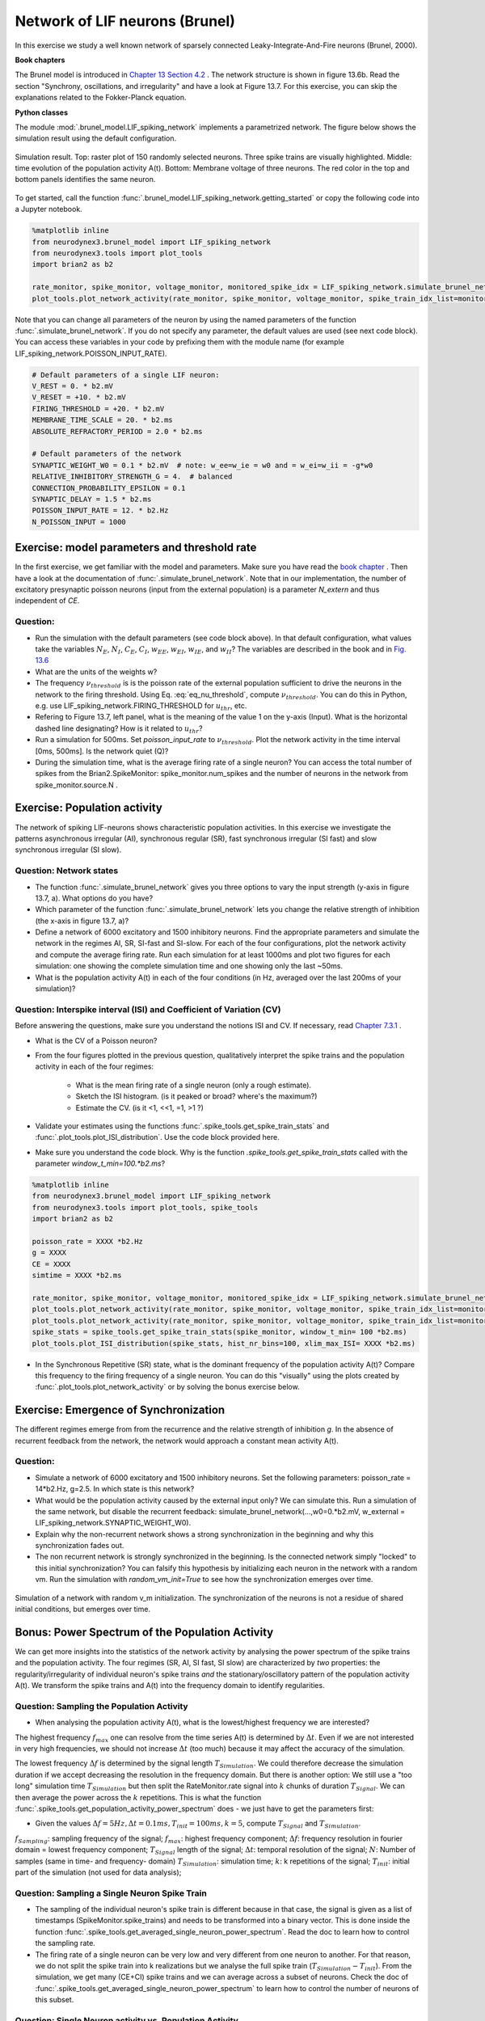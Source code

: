 Network of LIF neurons (Brunel)
===============================

In this exercise we study a well known network of sparsely connected Leaky-Integrate-And-Fire neurons (Brunel, 2000).

**Book chapters**

The Brunel model is introduced in `Chapter 13 Section 4.2 <http://neuronaldynamics.epfl.ch/online/Ch13.S4.html>`_ . The network structure is shown in figure 13.6b. Read the section "Synchrony, oscillations, and irregularity" and have a look at Figure 13.7. For this exercise, you can skip the explanations related to the Fokker-Planck equation.


**Python classes**

The module :mod:`.brunel_model.LIF_spiking_network` implements a parametrized network. The figure below shows the simulation result using the default configuration.


.. figure:: exc_images/Brunel_Spiking_LIF.png
   :align: center

   Simulation result. Top: raster plot of 150 randomly selected neurons. Three spike trains are visually highlighted. Middle: time evolution of the population activity A(t). Bottom: Membrane voltage of three neurons. The red color in the top and bottom panels identifies the same neuron.


To get started, call the function  :func:`.brunel_model.LIF_spiking_network.getting_started` or copy the following code into a Jupyter notebook.


.. code-block:: py

    %matplotlib inline
    from neurodynex3.brunel_model import LIF_spiking_network
    from neurodynex3.tools import plot_tools
    import brian2 as b2

    rate_monitor, spike_monitor, voltage_monitor, monitored_spike_idx = LIF_spiking_network.simulate_brunel_network(sim_time=250. * b2.ms)
    plot_tools.plot_network_activity(rate_monitor, spike_monitor, voltage_monitor, spike_train_idx_list=monitored_spike_idx, t_min=0.*b2.ms)


Note that you can change all parameters of the neuron by using the named parameters of the function :func:`.simulate_brunel_network`. If you do not specify any parameter, the default values are used (see next code block). You can access these variables in your code by prefixing them with the module name (for example LIF_spiking_network.POISSON_INPUT_RATE).

.. code-block:: py

    # Default parameters of a single LIF neuron:
    V_REST = 0. * b2.mV
    V_RESET = +10. * b2.mV
    FIRING_THRESHOLD = +20. * b2.mV
    MEMBRANE_TIME_SCALE = 20. * b2.ms
    ABSOLUTE_REFRACTORY_PERIOD = 2.0 * b2.ms

    # Default parameters of the network
    SYNAPTIC_WEIGHT_W0 = 0.1 * b2.mV  # note: w_ee=w_ie = w0 and = w_ei=w_ii = -g*w0
    RELATIVE_INHIBITORY_STRENGTH_G = 4.  # balanced
    CONNECTION_PROBABILITY_EPSILON = 0.1
    SYNAPTIC_DELAY = 1.5 * b2.ms
    POISSON_INPUT_RATE = 12. * b2.Hz
    N_POISSON_INPUT = 1000


Exercise: model parameters and threshold rate
---------------------------------------------

In the first exercise, we get familiar with the model and parameters. Make sure you have read the `book chapter <http://neuronaldynamics.epfl.ch/online/Ch13.S4.html>`_ . Then have a look at the documentation of :func:`.simulate_brunel_network`. Note that in our implementation, the number of excitatory presynaptic poisson neurons (input from the external population) is a parameter `N_extern` and thus independent of `CE`.


Question:
~~~~~~~~~

* Run the simulation with the default parameters (see code block above). In that default configuration, what values  take the variables :math:`N_E`, :math:`N_I`, :math:`C_E`, :math:`C_I`, :math:`w_{EE}`, :math:`w_{EI}`, :math:`w_{IE}`, and :math:`w_{II}`? The variables are described in the book and in `Fig. 13.6 <http://neuronaldynamics.epfl.ch/online/Ch13.S4.html>`_

* What are the units of the weights w?

* The frequency :math:`\nu_{threshold}` is is the poisson rate of the external population sufficient to drive the neurons in the network to the firing threshold. Using Eq. :eq:`eq_nu_threshold`, compute :math:`\nu_{threshold}`. You can do this in Python, e.g. use LIF_spiking_network.FIRING_THRESHOLD for :math:`u_{thr}`, etc.


* Refering to Figure 13.7, left panel, what is the meaning of the value 1 on the y-axis (Input). What is the horizontal dashed line designating? How is it related to :math:`u_{thr}`?


* Run a simulation  for 500ms. Set `poisson_input_rate` to :math:`\nu_{threshold}`. Plot the network activity in the time interval [0ms, 500ms]. Is the network quiet (Q)?

* During the simulation time, what is the average firing rate of a single neuron? You can access the total number of spikes from the Brian2.SpikeMonitor: spike_monitor.num_spikes and the number of neurons in the network from spike_monitor.source.N .

.. math::
   :label: eq_nu_threshold

    \nu_{threshold} = \frac{u_{thr}}{N_{extern} w_{0} \tau_m}



Exercise: Population activity
-----------------------------

The network of spiking LIF-neurons shows characteristic population activities. In this exercise we investigate the patterns asynchronous irregular (AI), synchronous regular (SR), fast synchronous irregular (SI fast) and slow synchronous irregular (SI slow).

Question: Network states
~~~~~~~~~~~~~~~~~~~~~~~~

* The function :func:`.simulate_brunel_network` gives you three options to vary the input strength (y-axis in figure 13.7, a). What options do you have?

* Which parameter of the function :func:`.simulate_brunel_network` lets you change the relative strength of inhibition (the x-axis in figure 13.7, a)?

* Define a network of 6000 excitatory and 1500 inhibitory neurons. Find the appropriate parameters and simulate the network in the regimes AI, SR, SI-fast and SI-slow. For each of the four configurations, plot the network activity and compute the average firing rate. Run each simulation for at least 1000ms and plot two figures for each simulation: one showing the complete simulation time and one showing only the last ~50ms.

* What is the  population activity A(t) in each of the four conditions (in Hz, averaged over the last 200ms of your simulation)?


Question: Interspike interval (ISI)  and Coefficient of Variation (CV)
~~~~~~~~~~~~~~~~~~~~~~~~~~~~~~~~~~~~~~~~~~~~~~~~~~~~~~~~~~~~~~~~~~~~~~

Before answering the questions, make sure you understand the notions ISI and CV. If necessary, read `Chapter 7.3.1 <http://neuronaldynamics.epfl.ch/online/Ch7.S3.html>`_ .

* What is the CV of a Poisson neuron?

* From the four figures plotted in the previous question, qualitatively interpret the spike trains and the population activity in each of the four regimes:

    * What is the mean firing rate of a single neuron (only a rough estimate).
    * Sketch the ISI histogram. (is it peaked or broad? where's the maximum?)
    * Estimate the CV. (is it <1, <<1, =1, >1 ?)

* Validate your estimates using the functions :func:`.spike_tools.get_spike_train_stats` and :func:`.plot_tools.plot_ISI_distribution`. Use the code block provided here.

* Make sure you understand the code block. Why is the function `.spike_tools.get_spike_train_stats` called with the parameter `window_t_min=100.*b2.ms`?


.. code-block:: py

    %matplotlib inline
    from neurodynex3.brunel_model import LIF_spiking_network
    from neurodynex3.tools import plot_tools, spike_tools
    import brian2 as b2

    poisson_rate = XXXX *b2.Hz
    g = XXXX
    CE = XXXX
    simtime = XXXX *b2.ms

    rate_monitor, spike_monitor, voltage_monitor, monitored_spike_idx = LIF_spiking_network.simulate_brunel_network(N_Excit=CE, poisson_input_rate=poisson_rate, g=g, sim_time=simtime)
    plot_tools.plot_network_activity(rate_monitor, spike_monitor, voltage_monitor, spike_train_idx_list=monitored_spike_idx, t_min = 0*b2.ms)
    plot_tools.plot_network_activity(rate_monitor, spike_monitor, voltage_monitor, spike_train_idx_list=monitored_spike_idx, t_min = simtime - XXXX *b2.ms)
    spike_stats = spike_tools.get_spike_train_stats(spike_monitor, window_t_min= 100 *b2.ms)
    plot_tools.plot_ISI_distribution(spike_stats, hist_nr_bins=100, xlim_max_ISI= XXXX *b2.ms)


* In the Synchronous Repetitive (SR) state, what is the dominant frequency of the population activity A(t)? Compare this frequency to the firing frequency of a single neuron. You can do this "visually" using the plots created by :func:`.plot_tools.plot_network_activity` or by solving the bonus exercise below.


Exercise: Emergence of Synchronization
--------------------------------------
The different regimes emerge from from the recurrence and the relative strength of inhibition `g`. In the absence of recurrent feedback from the network, the network would approach a constant mean activity A(t).


Question:
~~~~~~~~~
* Simulate a network of 6000 excitatory and 1500 inhibitory neurons. Set the following parameters: poisson_rate = 14*b2.Hz, g=2.5. In which state is this network?

* What would be the population activity caused by the external input only? We can simulate this. Run a simulation of the same network, but disable the recurrent feedback: simulate_brunel_network(...,w0=0.*b2.mV, w_external = LIF_spiking_network.SYNAPTIC_WEIGHT_W0).

* Explain why the non-recurrent network shows a strong synchronization in the beginning and why this synchronization fades out.

* The non recurrent network is strongly synchronized in the beginning. Is the connected network simply "locked" to this initial synchronization? You can falsify this hypothesis by initializing each neuron in the network with a random vm. Run the simulation with `random_vm_init=True` to see how the synchronization emerges over time.


.. figure:: exc_images/Brunel_Synchronization.png
   :align: center

   Simulation of a network with random v_m initialization. The synchronization of the neurons is not a residue of shared initial conditions, but emerges over time.


Bonus: Power Spectrum of the Population Activity
------------------------------------------------
We can get more insights into the statistics of the network activity by analysing the power spectrum of the spike trains and the population activity. The four regimes (SR, AI, SI fast, SI slow) are characterized by *two* properties: the regularity/irregularity of individual neuron's spike trains *and* the stationary/oscillatory pattern of the population activity A(t). We transform the spike trains and A(t) into the frequency domain to identify regularities.

Question: Sampling the Population Activity
~~~~~~~~~~~~~~~~~~~~~~~~~~~~~~~~~~~~~~~~~~

* When analysing the population activity A(t), what is the lowest/highest frequency we are interested?

The highest frequency :math:`f_{max}` one can resolve from the time series A(t) is determined by :math:`\Delta t`. Even if we are not interested in very high frequencies, we should not increase :math:`\Delta t` (too much) because it may affect the accuracy of the simulation.

The lowest frequency :math:`\Delta f` is determined by the signal length :math:`T_{Simulation}`. We could therefore decrease the simulation duration if we accept decreasing the resolution in the frequency domain. But there is another option: We still use a "too long" simulation time :math:`T_{Simulation}` but then split the RateMonitor.rate signal into :math:`k` chunks of duration :math:`T_{Signal}`. We can then average the power across the :math:`k` repetitions. This is what the function :func:`.spike_tools.get_population_activity_power_spectrum` does -  we just have to get the parameters first:

* Given the values :math:`\Delta f = 5 Hz, \Delta t = 0.1ms, T_{init}=100ms, k=5`, compute :math:`T_{Signal}` and :math:`T_{Simulation}`.

.. math::
   :label: eq_fourier_transform_params

   \begin{array}{ccll}
    f_{max} = \frac{f_{Sampling}}{2} = \frac{1}{2 \cdot \Delta t} \\[.2cm]
   N \cdot \Delta t = T_{Signal} \\[.2cm]
   2 \cdot f_{max} = N \cdot \Delta f \\[.2cm]
   T_{Simulation} = k \cdot T_{Signal} + T_{init};  k \in N \\
   \end{array}

:math:`f_{Sampling}`: sampling frequency of the signal;
:math:`f_{max}`: highest frequency component;
:math:`\Delta f`: frequency resolution in fourier domain = lowest frequency component;
:math:`T_{Signal}` length of the signal;
:math:`\Delta t`: temporal resolution of the signal;
:math:`N`: Number of samples (same in time- and frequency- domain)
:math:`T_{Simulation}`: simulation time;
:math:`k`: k repetitions of the signal;
:math:`T_{init}`: initial part of the simulation (not used for data analysis);

Question: Sampling a Single Neuron Spike Train
~~~~~~~~~~~~~~~~~~~~~~~~~~~~~~~~~~~~~~~~~~~~~~
* The sampling of the individual neuron's spike train is different because in that case, the signal is given as a list of timestamps (SpikeMonitor.spike_trains) and needs to be transformed into a binary vector. This is done inside the function :func:`.spike_tools.get_averaged_single_neuron_power_spectrum`. Read the doc to learn how to control the sampling rate.

* The firing rate of a single neuron can be very low and very different from one neuron to another. For that reason, we do not split the spike train into k realizations but we analyse the full spike train (:math:`T_{Simulation}-T_{init}`). From the simulation, we get many (CE+CI) spike trains and we can  average across a subset of neurons. Check the doc of :func:`.spike_tools.get_averaged_single_neuron_power_spectrum` to learn how to control the number of neurons of this subset.


Question: Single Neuron activity vs. Population Activity
~~~~~~~~~~~~~~~~~~~~~~~~~~~~~~~~~~~~~~~~~~~~~~~~~~~~~~~~
We can now compute and plot the power spectrum.

* For each network states SR, AI, SI fast, SI slow, find the parameters, then compute and plot the power spectrum using the script given here. Make sure you understand the script and read the documentation of the functions :func:`.spike_tools.get_averaged_single_neuron_power_spectrum`, :func:`.plot_tools.plot_spike_train_power_spectrum`, :func:`.spike_tools.get_population_activity_power_spectrum`, and :func:`.plot_tools.plot_population_activity_power_spectrum`.

* Discuss power spectra of the states SR, AI, SI fast and SI slow. Compare the individual neuron's spike train powers to the averaged power spectrum and to the power spectrum of A(t).

.. code-block:: py

    %matplotlib inline
    from neurodynex3.brunel_model import LIF_spiking_network
    from neurodynex3.tools import plot_tools, spike_tools
    import brian2 as b2

    # Specify the parameters of the desired network state (e.g. SI fast)
    poisson_rate = XXXX *b2.Hz
    g = XXXX
    CE = XXXX

    # Specify the signal and simulation properties:
    delta_t = XXXX * b2.ms
    delta_f = XXXX * b2.Hz
    T_init = XXXX * b2.ms
    k = XXXX

    # compute the remaining values:
    f_max = XXXX
    N_samples = XXXX
    T_signal = XXXX
    T_sim = k * T_signal + T_init

    # replace the XXXX by appropriate values:

    print("Start simulation. T_sim={}, T_signal={}, N_samples={}".format(T_sim, T_signal, N_samples))
    b2.defaultclock.dt = delta_t
    # for technical reason (solves rounding issues), we add a few extra samples:
    stime = T_sim + (10 + k) * b2.defaultclock.dt
    rate_monitor, spike_monitor, voltage_monitor, monitored_spike_idx = \
        LIF_spiking_network.simulate_brunel_network(
            N_Excit=CE, poisson_input_rate=poisson_rate, g=g, sim_time=stime)

    plot_tools.plot_network_activity(rate_monitor, spike_monitor, voltage_monitor,
                                     spike_train_idx_list=monitored_spike_idx, t_min=0*b2.ms)
    plot_tools.plot_network_activity(rate_monitor, spike_monitor, voltage_monitor,
                                     spike_train_idx_list=monitored_spike_idx, t_min=T_sim - XXXX *b2.ms)
    spike_stats = spike_tools.get_spike_train_stats(spike_monitor, window_t_min= T_init)
    plot_tools.plot_ISI_distribution(spike_stats, hist_nr_bins= XXXX, xlim_max_ISI= XXXX *b2.ms)

    #  Power Spectrum
    pop_freqs, pop_ps, average_population_rate = \
        spike_tools.get_population_activity_power_spectrum(
            rate_monitor, delta_f, k, T_init)
    plot_tools.plot_population_activity_power_spectrum(pop_freqs, pop_ps, XXXX *b2.Hz, average_population_rate)
    freq, mean_ps, all_ps, mean_firing_rate, all_mean_firing_freqs = \
        spike_tools.get_averaged_single_neuron_power_spectrum(
            spike_monitor, sampling_frequency=1./delta_t, window_t_min= T_init,
            window_t_max=T_sim, nr_neurons_average= XXXX )
    plot_tools.plot_spike_train_power_spectrum(freq, mean_ps, all_ps, max_freq= XXXX * b2.Hz,
                                               mean_firing_freqs_per_neuron=all_mean_firing_freqs,
                                               nr_highlighted_neurons=2)
    print("done")



The figures below show the type of analysis you can do with this script. The first figure shows the last 80ms of a network simulation. The second figure the power spectrum of the population activity A(t) and the third figure shows the power spectrum of single neurons (individual neurons and averaged across neurons). Note the qualitative difference between the spectral density of the population and that of the individual neurons.

.. figure:: exc_images/Brunel_SIfast_activity.png
   :align: center
   :width: 80%
.. figure:: exc_images/Brunel_SIfast_PSpop.png
   :align: center
   :width: 80%
.. figure:: exc_images/Brunel_SIfast_PSsingle.png
   :align: center
   :width: 80%

   Single neurons (red, grey) fire irregularly **(I)** while the population activity oscillates **(S)**.
